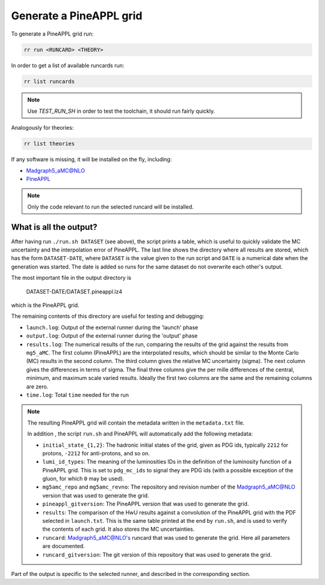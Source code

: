 Generate a PineAPPL grid
========================

To generate a PineAPPL grid run:

.. code-block:: sh

   rr run <RUNCARD> <THEORY>

In order to get a list of available runcards run:

.. code-block:: sh

   rr list runcards

.. note::

   Use `TEST_RUN_SH` in order to test the toolchain, it should run fairly
   quickly.

Analogously for theories:

.. code-block:: sh

   rr list theories

If any software is missing, it will be installed on the fly, including:

- `Madgraph5_aMC@NLO <https://launchpad.net/mg5amcnlo>`_
- `PineAPPL <https://github.com/N3PDF/pineappl>`_

.. note::

   Only the code relevant to run the selected runcard will be installed.

What is all the output?
-----------------------

After having run ``./run.sh DATASET`` (see above), the script prints a table,
which is useful to quickly validate the MC uncertainty and the interpolation
error of PineAPPL. The last line shows the directory where all results are
stored, which has the form ``DATASET-DATE``, where ``DATASET`` is the value given
to the run script and ``DATE`` is a numerical date when the generation was
started. The date is added so runs for the same dataset do not overwrite each
other's output.

The most important file in the output directory is

    DATASET-DATE/DATASET.pineappl.lz4

which is the PineAPPL grid.

The remaining contents of this directory are useful for testing and debugging:

- ``launch.log``: Output of the external runner during the 'launch' phase
- ``output.log``: Output of the external runner during the 'output' phase
- ``results.log``: The numerical results of the run, comparing the results of the
  grid against the results from ``mg5_aMC``. The first column (PineAPPL) are the
  interpolated results, which should be similar to the Monte Carlo (MC) results
  in the second column. The third column gives the relative MC uncertainty
  (sigma). The next column gives the differences in terms of sigma. The final
  three columns give the per mille differences of the central, minimum, and
  maximum scale varied results. Ideally the first two columns are the same and
  the remaining columns are zero.
- ``time.log``: Total ``time`` needed for the run

.. note::

  The resulting PineAPPL grid will contain the metadata written in the
  ``metadata.txt`` file.

  In addition , the script ``run.sh`` and PineAPPL will automatically add the
  following metadata:

  - ``initial_state_{1,2}``: The hadronic initial states of the grid, given as
    PDG ids, typically ``2212`` for protons, ``-2212`` for anti-protons, and so on.
  - ``lumi_id_types``: The meaning of the luminosities IDs in the definition of
    the luminosity function of a PineAPPL grid. This is set to ``pdg_mc_ids`` to
    signal they are PDG ids (with a possible exception of the gluon, for which
    ``0`` may be used).
  - ``mg5amc_repo`` and ``mg5amc_revno``: The repository and revision number of the
    Madgraph5_aMC@NLO version that was used to generate the grid.
  - ``pineappl_gitversion``: The PineAPPL version that was used to generate the
    grid.
  - ``results``: The comparison of the HwU results against a convolution of the
    PineAPPL grid with the PDF selected in ``launch.txt``. This is the same table
    printed at the end by ``run.sh``, and is used to verify the contents of each
    grid. It also stores the MC uncertainties.
  - ``runcard``: Madgraph5_aMC@NLO's runcard that was used to generate the grid.
    Here all parameters are documented.
  - ``runcard_gitversion``: The git version of this repository that was used to
    generate the grid.

Part of the output is specific to the selected runner, and described in the
corresponding section.
